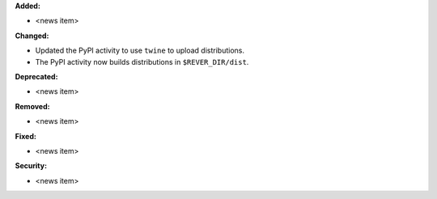 **Added:**

* <news item>

**Changed:**

* Updated the PyPI activity to use ``twine`` to upload distributions.
* The PyPI activity now builds distributions in ``$REVER_DIR/dist``.

**Deprecated:**

* <news item>

**Removed:**

* <news item>

**Fixed:**

* <news item>

**Security:**

* <news item>
